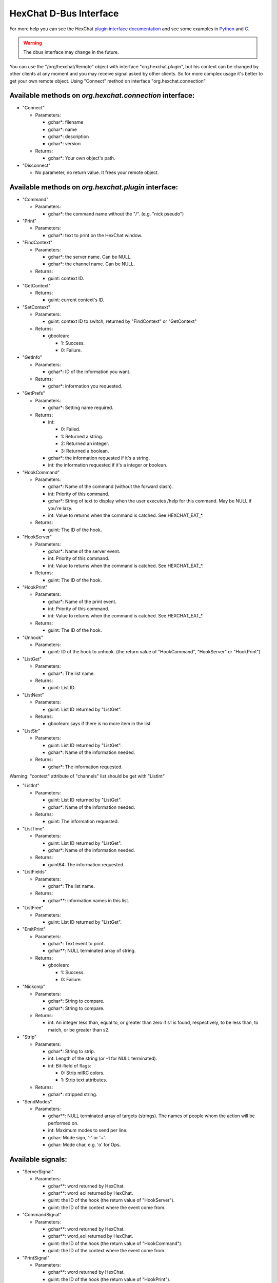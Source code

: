 HexChat D-Bus Interface
=======================

For more help you can see the HexChat `plugin interface
documentation <plugins.html>`_ and see some examples in `Python <https://github.com/hexchat/hexchat/blob/master/src/common/dbus/example.py>`_ and `C <https://github.com/hexchat/hexchat/blob/master/src/common/dbus/example.c>`_.

.. WARNING:: The dbus interface may change in the future.

You can use the "/org/hexchat/Remote" object with interface
"org.hexchat.plugin", but his context can be changed by other clients at
any moment and you may receive signal asked by other clients. So for
more complex usage it's better to get your own remote object. Using
"Connect" method on interface "org.hexchat.connection"

Available methods on *org.hexchat.connection* interface:
--------------------------------------------------------

- "Connect"

  - Parameters:

    - gchar\*: filename
    - gchar\*: name
    - gchar\*: description
    - gchar\*: version

  - Returns:

    - gchar\*: Your own object's path.

- "Disconnect"

  - No parameter, no return value. It frees your remote object.

Available methods on *org.hexchat.plugin* interface:
----------------------------------------------------

- "Command"

  - Parameters:

    - gchar\*: the command name without the "/". (e.g. "nick pseudo")

- "Print"

  - Parameters:

    - gchar\*: text to print on the HexChat window.

- "FindContext"

  - Parameters:

    - gchar\*: the server name. Can be NULL.
    - gchar\*: the channel name. Can be NULL.

  - Returns:

    - guint: context ID.

- "GetContext"

  - Returns:

    - guint: current context's ID.

- "SetContext"

  - Parameters:

    - guint: context ID to switch, returned by "FindContext" or
      "GetContext"

  - Returns:

    - gboolean:

      - 1: Success.
      - 0: Failure.

- "GetInfo"

  - Parameters:

    - gchar\*: ID of the information you want.

  - Returns:

    - gchar\*: information you requested.

- "GetPrefs"

  - Parameters:

    - gchar\*: Setting name required.

  - Returns:

    - int:

      - 0: Failed.
      - 1: Returned a string.
      - 2: Returned an integer.
      - 3: Returned a boolean.

    - gchar\*: the information requested if it's a string.
    - int: the information requested if it's a integer or boolean.

- "HookCommand"

  - Parameters:

    - gchar\*: Name of the command (without the forward slash).
    - int: Priority of this command.
    - gchar\*: String of text to display when the user executes /help
      for this command. May be NULL if you're lazy.
    - int: Value to returns when the command is catched. See
      HEXCHAT\_EAT\_\*.

  - Returns:

    - guint: The ID of the hook.

- "HookServer"

  - Parameters:

    - gchar\*: Name of the server event.
    - int: Priority of this command.
    - int: Value to returns when the command is catched. See
      HEXCHAT\_EAT\_\*.

  - Returns:

    - guint: The ID of the hook.

- "HookPrint"

  - Parameters:

    - gchar\*: Name of the print event.
    - int: Priority of this command.
    - int: Value to returns when the command is catched. See
      HEXCHAT\_EAT\_\*.

  - Returns:

    - guint: The ID of the hook.

- "Unhook"

  - Parameters:

    - guint: ID of the hook to unhook. (the return value of
      "HookCommand", "HookServer" or "HookPrint")

- "ListGet"

  - Parameters:

    - gchar\*: The list name.

  - Returns:

    - guint: List ID.

- "ListNext"

  - Parameters:

    - guint: List ID returned by "ListGet".

  - Returns:

    - gboolean: says if there is no more item in the list.

- "ListStr"

  - Parameters:

    - guint: List ID returned by "ListGet".
    - gchar\*: Name of the information needed.

  - Returns:

    - gchar\*: The information requested.

Warning: "context" attribute of "channels" list should be get with
"ListInt"

- "ListInt"

  - Parameters:

    - guint: List ID returned by "ListGet".
    - gchar\*: Name of the information needed.

  - Returns:

    - guint: The information requested.

- "ListTime"

  - Parameters:

    - guint: List ID returned by "ListGet".
    - gchar\*: Name of the information needed.

  - Returns:

    - guint64: The information requested.

- "ListFields"

  - Parameters:

    - gchar\*: The list name.

  - Returns:

    - gchar\*\*: information names in this list.

- "ListFree"

  - Parameters:

    - guint: List ID returned by "ListGet".

- "EmitPrint"

  - Parameters:

    - gchar\*: Text event to print.
    - gchar\*\*: NULL terminated array of string.

  - Returns:

    - gboolean:

      - 1: Success.
      - 0: Failure.

- "Nickcmp"

  - Parameters:

    - gchar\*: String to compare.
    - gchar\*: String to compare.

  - Returns:

    - int: An integer less than, equal to, or greater than zero if s1
      is found, respectively, to be less than, to match, or be
      greater than s2.

- "Strip"

  - Parameters:

    - gchar\*: String to strip.
    - int: Length of the string (or -1 for NULL terminated).
    - int: Bit-field of flags:

      - 0: Strip mIRC colors.
      - 1: Strip text attributes.

  - Returns:

    - gchar\*: stripped string.

- "SendModes"

  - Parameters:

    - gchar\*\*: NULL terminated array of targets (strings). The
      names of people whom the action will be performed on.
    - int: Maximum modes to send per line.
    - gchar: Mode sign, '-' or '+'.
    - gchar: Mode char, e.g. 'o' for Ops.

Available signals:
------------------

- "ServerSignal"

  - Parameters:

    - gchar\*\*: word returned by HexChat.
    - gchar\*\*: word\_eol returned by HexChat.
    - guint: the ID of the hook (the return value of "HookServer").
    - guint: the ID of the context where the event come from.

- "CommandSignal"

  - Parameters:

    - gchar\*\*: word returned by HexChat.
    - gchar\*\*: word\_eol returned by HexChat.
    - guint: the ID of the hook (the return value of "HookCommand").
    - guint: the ID of the context where the event come from.

- "PrintSignal"

  - Parameters:

    - gchar\*\*: word returned by HexChat.
    - guint: the ID of the hook (the return value of "HookPrint").
    - guint: the ID of the context where the event come from.

- "UnloadSignal"

  - Emitted when the user asks to unload your program. Please exit(0);
    when received!
